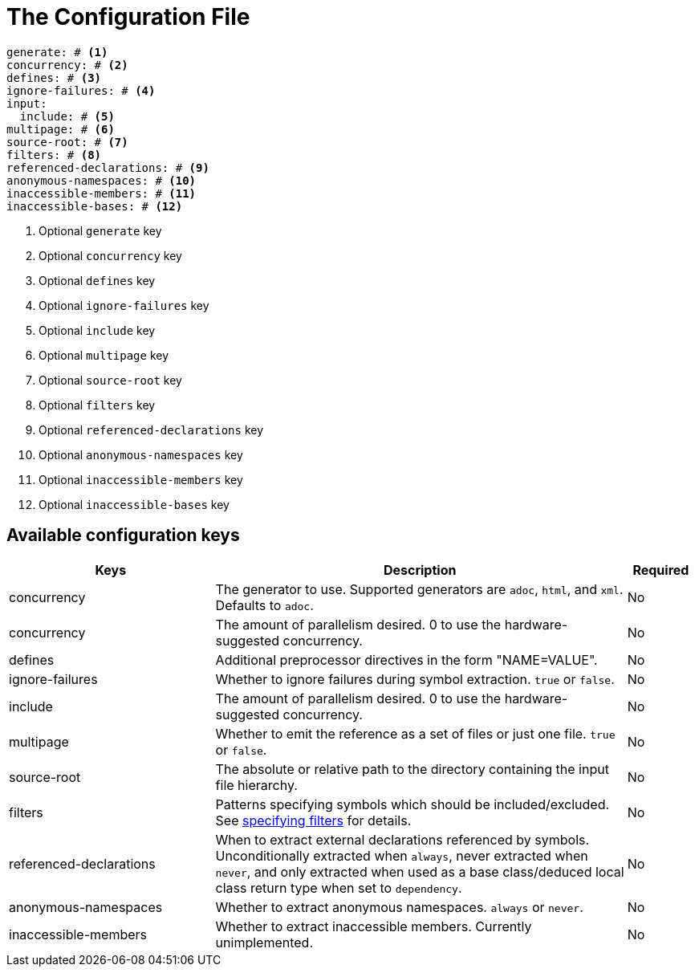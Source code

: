 = The Configuration File

[,yaml]
----
generate: # <.>
concurrency: # <.>
defines: # <.>
ignore-failures: # <.>
input:
  include: # <.>
multipage: # <.>
source-root: # <.>
filters: # <.>
referenced-declarations: # <.>
anonymous-namespaces: # <.>
inaccessible-members: # <.>
inaccessible-bases: # <.>
----
<.> Optional `generate` key
<.> Optional `concurrency` key
<.> Optional `defines` key
<.> Optional `ignore-failures` key
<.> Optional `include` key
<.> Optional `multipage` key
<.> Optional `source-root` key
<.> Optional `filters` key
<.> Optional `referenced-declarations` key
<.> Optional `anonymous-namespaces` key
<.> Optional `inaccessible-members` key
<.> Optional `inaccessible-bases` key

== Available configuration keys

[cols="3,6,1"]
|===
|Keys |Description |Required

|concurrency
|The generator to use. Supported generators are
`adoc`, `html`, and `xml`. Defaults to `adoc`.
|No

|concurrency
|The amount of parallelism desired. 0 to use
the hardware-suggested concurrency.
|No

|defines
|Additional preprocessor directives in the form "NAME=VALUE".
|No

|ignore-failures
|Whether to ignore failures during symbol extraction. `true` or `false`.
|No

|include
|The amount of parallelism desired. 0 to use
the hardware-suggested concurrency.
|No

|multipage
|Whether to emit the reference as a set of files or just one file. `true` or `false`.
|No

|source-root
|The absolute or relative path to the directory containing the
input file hierarchy.
|No

|filters
|Patterns specifying symbols which should be included/excluded.
See xref:filters[specifying filters] for details.
|No

|referenced-declarations
|When to extract external declarations referenced by symbols.
Unconditionally extracted when `always`, never extracted when `never`,
and only extracted when used as a base class/deduced local class return type
when set to `dependency`.
|No

|anonymous-namespaces
|Whether to extract anonymous namespaces. `always` or `never`.
|No

|inaccessible-members
|Whether to extract inaccessible members. Currently unimplemented.
|No

|inaccessible-bases
|Whether to extract inaccessible bases. Currently unimplemented.

|===

